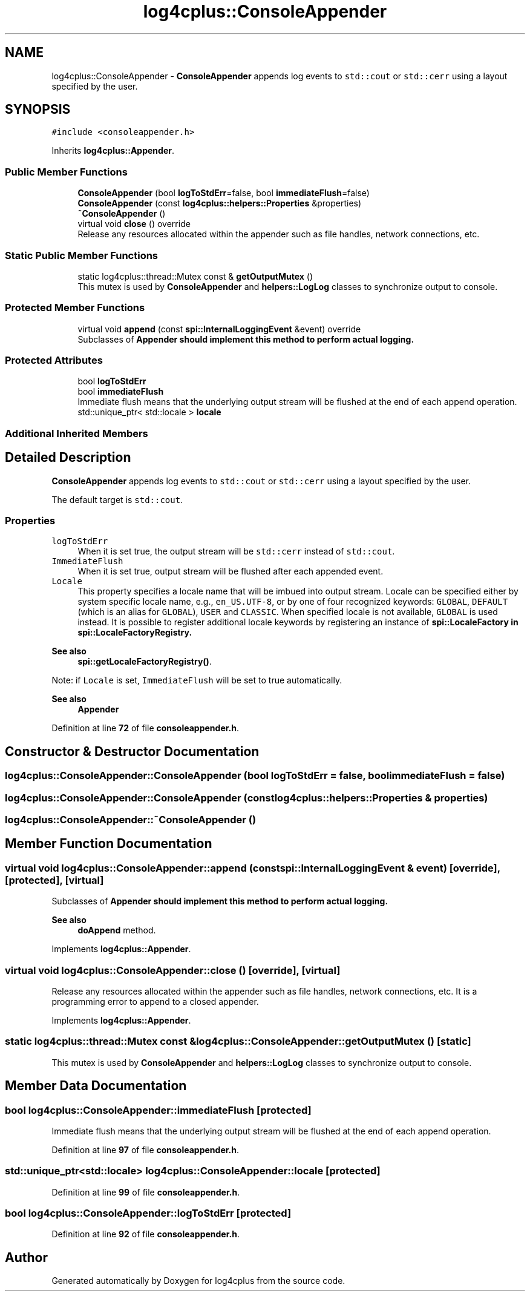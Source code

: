 .TH "log4cplus::ConsoleAppender" 3 "Fri Sep 20 2024" "Version 3.0.0" "log4cplus" \" -*- nroff -*-
.ad l
.nh
.SH NAME
log4cplus::ConsoleAppender \- \fBConsoleAppender\fP appends log events to \fCstd::cout\fP or \fCstd::cerr\fP using a layout specified by the user\&.  

.SH SYNOPSIS
.br
.PP
.PP
\fC#include <consoleappender\&.h>\fP
.PP
Inherits \fBlog4cplus::Appender\fP\&.
.SS "Public Member Functions"

.in +1c
.ti -1c
.RI "\fBConsoleAppender\fP (bool \fBlogToStdErr\fP=false, bool \fBimmediateFlush\fP=false)"
.br
.ti -1c
.RI "\fBConsoleAppender\fP (const \fBlog4cplus::helpers::Properties\fP &properties)"
.br
.ti -1c
.RI "\fB~ConsoleAppender\fP ()"
.br
.ti -1c
.RI "virtual void \fBclose\fP () override"
.br
.RI "Release any resources allocated within the appender such as file handles, network connections, etc\&. "
.in -1c
.SS "Static Public Member Functions"

.in +1c
.ti -1c
.RI "static log4cplus::thread::Mutex const & \fBgetOutputMutex\fP ()"
.br
.RI "This mutex is used by \fBConsoleAppender\fP and \fBhelpers::LogLog\fP classes to synchronize output to console\&. "
.in -1c
.SS "Protected Member Functions"

.in +1c
.ti -1c
.RI "virtual void \fBappend\fP (const \fBspi::InternalLoggingEvent\fP &event) override"
.br
.RI "Subclasses of \fC\fBAppender\fP\fP should implement this method to perform actual logging\&. "
.in -1c
.SS "Protected Attributes"

.in +1c
.ti -1c
.RI "bool \fBlogToStdErr\fP"
.br
.ti -1c
.RI "bool \fBimmediateFlush\fP"
.br
.RI "Immediate flush means that the underlying output stream will be flushed at the end of each append operation\&. "
.ti -1c
.RI "std::unique_ptr< std::locale > \fBlocale\fP"
.br
.in -1c
.SS "Additional Inherited Members"
.SH "Detailed Description"
.PP 
\fBConsoleAppender\fP appends log events to \fCstd::cout\fP or \fCstd::cerr\fP using a layout specified by the user\&. 

The default target is \fCstd::cout\fP\&.
.PP
.SS "Properties"
.PP
.IP "\fB\fClogToStdErr\fP \fP" 1c
When it is set true, the output stream will be \fCstd::cerr\fP instead of \fCstd::cout\fP\&.
.PP
.IP "\fB\fCImmediateFlush\fP \fP" 1c
When it is set true, output stream will be flushed after each appended event\&.
.PP
.IP "\fB\fCLocale\fP \fP" 1c
This property specifies a locale name that will be imbued into output stream\&. Locale can be specified either by system specific locale name, e\&.g\&., \fCen_US\&.UTF-8\fP, or by one of four recognized keywords: \fCGLOBAL\fP, \fCDEFAULT\fP (which is an alias for \fCGLOBAL\fP), \fCUSER\fP and \fCCLASSIC\fP\&. When specified locale is not available, \fCGLOBAL\fP is used instead\&. It is possible to register additional locale keywords by registering an instance of \fC\fBspi::LocaleFactory\fP\fP in \fC\fBspi::LocaleFactoryRegistry\fP\fP\&. 
.PP
\fBSee also\fP
.RS 4
\fBspi::getLocaleFactoryRegistry()\fP\&.
.RE
.PP
Note: if \fCLocale\fP is set, \fCImmediateFlush\fP will be set to true automatically\&. 
.PP
.PP
\fBSee also\fP
.RS 4
\fBAppender\fP 
.RE
.PP

.PP
Definition at line \fB72\fP of file \fBconsoleappender\&.h\fP\&.
.SH "Constructor & Destructor Documentation"
.PP 
.SS "log4cplus::ConsoleAppender::ConsoleAppender (bool logToStdErr = \fCfalse\fP, bool immediateFlush = \fCfalse\fP)"

.SS "log4cplus::ConsoleAppender::ConsoleAppender (const \fBlog4cplus::helpers::Properties\fP & properties)"

.SS "log4cplus::ConsoleAppender::~ConsoleAppender ()"

.SH "Member Function Documentation"
.PP 
.SS "virtual void log4cplus::ConsoleAppender::append (const \fBspi::InternalLoggingEvent\fP & event)\fC [override]\fP, \fC [protected]\fP, \fC [virtual]\fP"

.PP
Subclasses of \fC\fBAppender\fP\fP should implement this method to perform actual logging\&. 
.PP
\fBSee also\fP
.RS 4
\fBdoAppend\fP method\&. 
.RE
.PP

.PP
Implements \fBlog4cplus::Appender\fP\&.
.SS "virtual void log4cplus::ConsoleAppender::close ()\fC [override]\fP, \fC [virtual]\fP"

.PP
Release any resources allocated within the appender such as file handles, network connections, etc\&. It is a programming error to append to a closed appender\&. 
.PP
Implements \fBlog4cplus::Appender\fP\&.
.SS "static log4cplus::thread::Mutex const  & log4cplus::ConsoleAppender::getOutputMutex ()\fC [static]\fP"

.PP
This mutex is used by \fBConsoleAppender\fP and \fBhelpers::LogLog\fP classes to synchronize output to console\&. 
.SH "Member Data Documentation"
.PP 
.SS "bool log4cplus::ConsoleAppender::immediateFlush\fC [protected]\fP"

.PP
Immediate flush means that the underlying output stream will be flushed at the end of each append operation\&. 
.PP
Definition at line \fB97\fP of file \fBconsoleappender\&.h\fP\&.
.SS "std::unique_ptr<std::locale> log4cplus::ConsoleAppender::locale\fC [protected]\fP"

.PP
Definition at line \fB99\fP of file \fBconsoleappender\&.h\fP\&.
.SS "bool log4cplus::ConsoleAppender::logToStdErr\fC [protected]\fP"

.PP
Definition at line \fB92\fP of file \fBconsoleappender\&.h\fP\&.

.SH "Author"
.PP 
Generated automatically by Doxygen for log4cplus from the source code\&.
